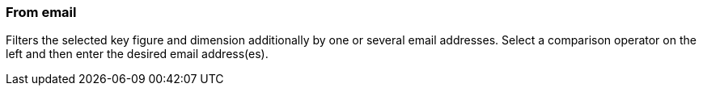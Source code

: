 === From email

Filters the selected key figure and dimension additionally by one or several email addresses. Select a comparison operator on the left and then enter the desired email address(es).
